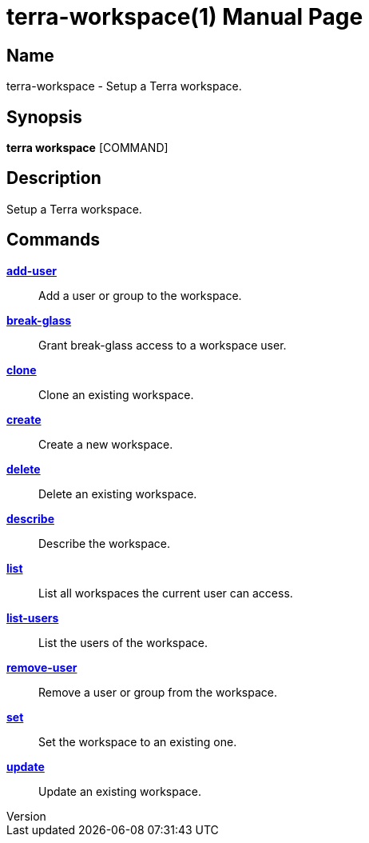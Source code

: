 // tag::picocli-generated-full-manpage[]
// tag::picocli-generated-man-section-header[]
:doctype: manpage
:revnumber: 
:manmanual: Terra Manual
:mansource: 
:man-linkstyle: pass:[blue R < >]
= terra-workspace(1)

// end::picocli-generated-man-section-header[]

// tag::picocli-generated-man-section-name[]
== Name

terra-workspace - Setup a Terra workspace.

// end::picocli-generated-man-section-name[]

// tag::picocli-generated-man-section-synopsis[]
== Synopsis

*terra workspace* [COMMAND]

// end::picocli-generated-man-section-synopsis[]

// tag::picocli-generated-man-section-description[]
== Description

Setup a Terra workspace.

// end::picocli-generated-man-section-description[]

// tag::picocli-generated-man-section-options[]
// end::picocli-generated-man-section-options[]

// tag::picocli-generated-man-section-arguments[]
// end::picocli-generated-man-section-arguments[]

// tag::picocli-generated-man-section-commands[]
== Commands

xref:terra-workspace-add-user.adoc[*add-user*]::
  Add a user or group to the workspace.

xref:terra-workspace-break-glass.adoc[*break-glass*]::
  Grant break-glass access to a workspace user.

xref:terra-workspace-clone.adoc[*clone*]::
  Clone an existing workspace.

xref:terra-workspace-create.adoc[*create*]::
  Create a new workspace.

xref:terra-workspace-delete.adoc[*delete*]::
  Delete an existing workspace.

xref:terra-workspace-describe.adoc[*describe*]::
  Describe the workspace.

xref:terra-workspace-list.adoc[*list*]::
  List all workspaces the current user can access.

xref:terra-workspace-list-users.adoc[*list-users*]::
  List the users of the workspace.

xref:terra-workspace-remove-user.adoc[*remove-user*]::
  Remove a user or group from the workspace.

xref:terra-workspace-set.adoc[*set*]::
  Set the workspace to an existing one.

xref:terra-workspace-update.adoc[*update*]::
  Update an existing workspace.

// end::picocli-generated-man-section-commands[]

// tag::picocli-generated-man-section-exit-status[]
// end::picocli-generated-man-section-exit-status[]

// tag::picocli-generated-man-section-footer[]
// end::picocli-generated-man-section-footer[]

// end::picocli-generated-full-manpage[]
